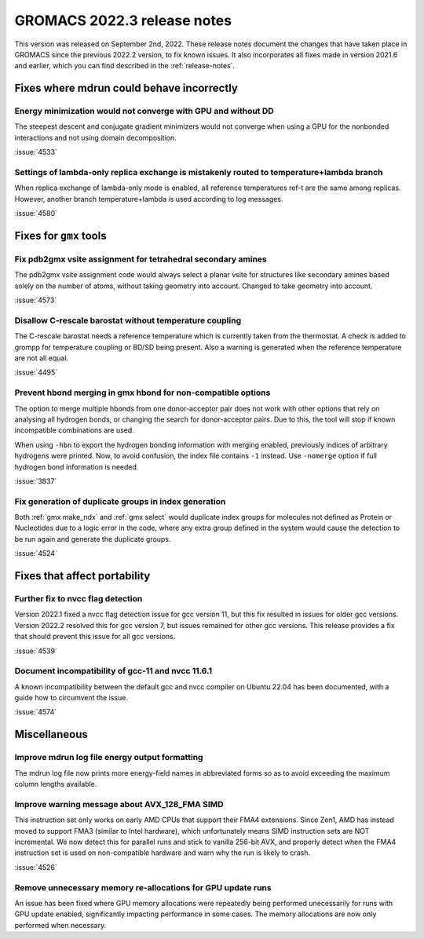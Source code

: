 GROMACS 2022.3 release notes
----------------------------

This version was released on September 2nd, 2022. These release notes
document the changes that have taken place in GROMACS since the
previous 2022.2 version, to fix known issues. It also incorporates all
fixes made in version 2021.6 and earlier, which you can find described
in the :ref:`release-notes`.

.. Note to developers!
   Please use """"""" to underline the individual entries for fixed issues in the subfolders,
   otherwise the formatting on the webpage is messed up.
   Also, please use the syntax :issue:`number` to reference issues on GitLab, without the
   a space between the colon and number!

Fixes where mdrun could behave incorrectly
^^^^^^^^^^^^^^^^^^^^^^^^^^^^^^^^^^^^^^^^^^^^^^^^

Energy minimization would not converge with GPU and without DD
""""""""""""""""""""""""""""""""""""""""""""""""""""""""""""""

The steepest descent and conjugate gradient minimizers would not converge
when using a GPU for the nonbonded interactions and not using domain
decomposition.

:issue:`4533`

Settings of lambda-only replica exchange is mistakenly routed to temperature+lambda branch
""""""""""""""""""""""""""""""""""""""""""""""""""""""""""""""""""""""""""""""""""""""""""

When replica exchange of lambda-only mode is enabled, all reference temperatures ref-t
are the same among replicas. However, another branch temperature+lambda is used according
to log messages.

:issue:`4580`

Fixes for ``gmx`` tools
^^^^^^^^^^^^^^^^^^^^^^^

Fix pdb2gmx vsite assignment for tetrahedral secondary amines
"""""""""""""""""""""""""""""""""""""""""""""""""""""""""""""
The pdb2gmx vsite assignment code would always select a planar vsite for structures like secondary
amines based solely on the number of atoms, without taking geometry into account. Changed
to take geometry into account.

:issue:`4573`

Disallow C-rescale barostat without temperature coupling
""""""""""""""""""""""""""""""""""""""""""""""""""""""""

The C-rescale barostat needs a reference temperature which is currently taken
from the thermostat. A check is added to grompp for temperature coupling or BD/SD
being present. Also a warning is generated when the reference temperature are
not all equal.

:issue:`4495`

Prevent hbond merging in gmx hbond for non-compatible options
"""""""""""""""""""""""""""""""""""""""""""""""""""""""""""""

The option to merge multiple hbonds from one donor-acceptor pair does not
work with other options that rely on analysing all hydrogen bonds, or changing
the search for donor-acceptor pairs. Due to this, the tool will stop
if known incompatible combinations are used.

When using ``-hbn`` to export the hydrogen bonding information with merging enabled,
previously indices of arbitrary hydrogens were printed. Now, to avoid confusion, the index file
contains ``-1`` instead. Use ``-nomerge`` option if full hydrogen bond information is needed.

:issue:`3837`

Fix generation of duplicate groups in index generation
""""""""""""""""""""""""""""""""""""""""""""""""""""""

Both :ref:`gmx make_ndx` and :ref:`gmx select` would duplicate index groups for molecules
not defined as Protein or Nucleotides due to a logic error in the code, where any extra
group defined in the system would cause the detection to be run again and generate the
duplicate groups.

:issue:`4524`

Fixes that affect portability
^^^^^^^^^^^^^^^^^^^^^^^^^^^^^

Further fix to nvcc flag detection
""""""""""""""""""""""""""""""""""

Version 2022.1 fixed a nvcc flag detection issue for gcc version 11,
but this fix resulted in issues for older gcc versions. Version 2022.2
resolved this for gcc version 7, but issues remained for other gcc
versions. This release provides a fix that should prevent this issue
for all gcc versions.

:issue:`4539`

Document incompatibility of gcc-11 and nvcc 11.6.1
""""""""""""""""""""""""""""""""""""""""""""""""""

A known incompatibility between the default gcc and nvcc compiler on
Ubuntu 22.04 has been documented, with a guide how to circumvent the issue.

:issue:`4574`

Miscellaneous
^^^^^^^^^^^^^

Improve mdrun log file energy output formatting
"""""""""""""""""""""""""""""""""""""""""""""""

The mdrun log file now prints more energy-field names in abbreviated
forms so as to avoid exceeding the maximum column lengths available.

Improve warning message about AVX_128_FMA SIMD
""""""""""""""""""""""""""""""""""""""""""""""

This instruction set only works on early AMD CPUs that support their
FMA4 extensions. Since Zen1, AMD has instead moved to support FMA3
(similar to Intel hardware), which unfortunately means SIMD instruction
sets are NOT incremental. We now detect this for parallel runs and stick
to vanilla 256-bit AVX, and properly detect when the FMA4 instruction
set is used on non-compatible hardware and warn why the run is likely to
crash.

:issue:`4526`

Remove unnecessary memory re-allocations for GPU update runs
""""""""""""""""""""""""""""""""""""""""""""""""""""""""""""

An issue has been fixed where GPU memory allocations were repeatedly
being performed unecessarily for runs with GPU update enabled,
significantly impacting performance in some cases. The memory
allocations are now only performed when necessary.
